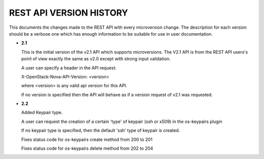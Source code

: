 REST API VERSION HISTORY
========================

This documents the changes made to the REST API with every
microversion change. The description for each version should be a
verbose one which has enough information to be suitable for use in
user documentation.

- **2.1**

  This is the initial version of the v2.1 API which supports
  microversions. The V2.1 API is from the REST API users's point of
  view exactly the same as v2.0 except with strong input validation.

  A user can specify a header in the API request:

  X-OpenStack-Nova-API-Version: <version>

  where <version> is any valid api version for this API.

  If no version is specified then the API will behave as if a version
  request of v2.1 was requested.

- **2.2**

  Added Keypair type.

  A user can request the creation of a certain 'type' of keypair (ssh or x509)
  in the os-keypairs plugin

  If no keypair type is specified, then the default 'ssh' type of keypair is
  created.

  Fixes status code for os-keypairs create method from 200 to 201

  Fixes status code for os-keypairs delete method from 202 to 204

